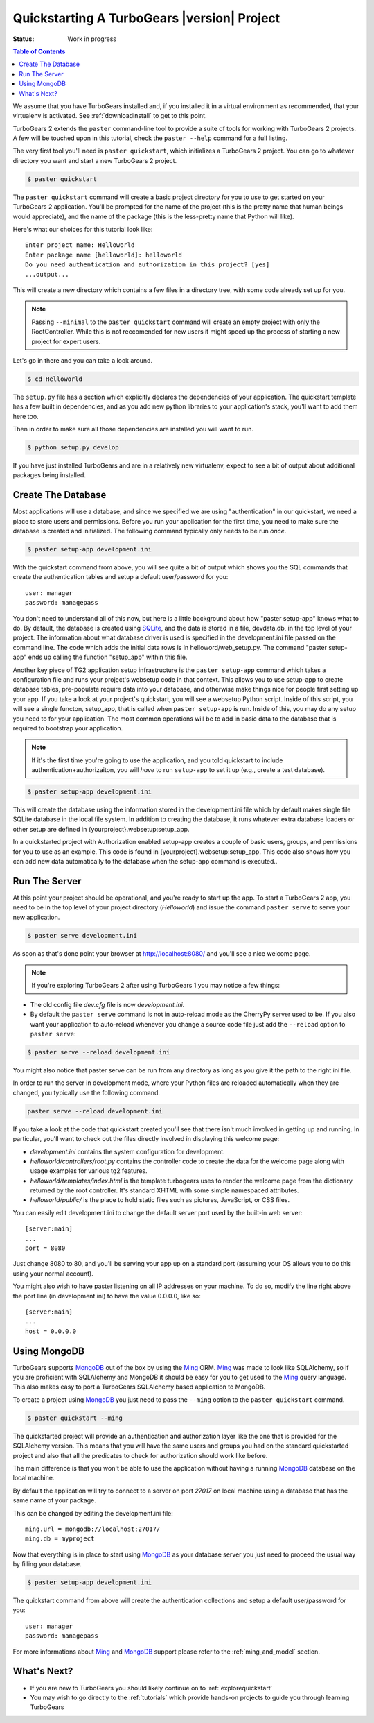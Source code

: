 .. _quickstarting:

Quickstarting A TurboGears |version| Project
============================================

.. highlight:: bash

:Status: Work in progress

.. contents:: Table of Contents
    :depth: 2

We assume that you have TurboGears installed and, if you installed it
in a virtual environment as recommended, that your virtualenv is activated.
See :ref:`downloadinstall` to get to this point.

TurboGears 2 extends the ``paster`` command-line tool to provide a
suite of tools for working with TurboGears 2 projects. A few will be
touched upon in this tutorial, check the ``paster --help`` command for
a full listing.

The very first tool you'll need is ``paster quickstart``, which
initializes a TurboGears 2 project.  You can go to whatever directory
you want and start a new TurboGears 2 project.

.. code-block:: bash

  $ paster quickstart

The ``paster quickstart`` command will create a basic project
directory for you to use to get started on your TurboGears 2
application. You'll be prompted for the name of the project (this is
the pretty name that human beings would appreciate), and the name of
the package (this is the less-pretty name that Python will like).

Here's what our choices for this tutorial look like::

    Enter project name: Helloworld
    Enter package name [helloworld]: helloworld
    Do you need authentication and authorization in this project? [yes]
    ...output...

This will create a new directory which contains a few files in a
directory tree, with some code already set up for you.

.. note::

    Passing ``--minimal`` to the ``paster quickstart`` command will
    create an empty project with only the RootController.
    While this is not reccomended for new users it might speed up the 
    process of starting a new project for expert users.

Let's go in there and you can take a look around.

.. code-block:: bash

   $ cd Helloworld

The ``setup.py`` file has a section which explicitly declares the
dependencies of your application.  The quickstart template has a few
built in dependencies, and as you add new python libraries to your
application's stack, you'll want to add them here too.

Then in order to make sure all those dependencies are installed you
will want to run.

.. code-block:: bash

   $ python setup.py develop

If you have just installed TurboGears and are in a relatively new
virtualenv, expect to see a bit of output about additional packages
being installed.


Create The Database
-------------------

Most applications will use a database, and since we specified we are
using "authentication" in our quickstart, we need a place to store
users and permissions.  Before you run your application for the first
time, you need to make sure the database is created and initialized.
The following command typically only needs to be run *once*.

.. code-block:: bash

      $ paster setup-app development.ini

With the quickstart command from above, you will see quite a bit of
output which shows you the SQL commands that create the authentication
tables and setup a default user/password for you::

      user: manager
      password: managepass

You don't need to understand all of this now, but here is a little
background about how "paster setup-app" knows what to do.  By default,
the database is created using SQLite_, and the data is stored in a
file, devdata.db, in the top level of your project.  The information
about what database driver is used is specified in the development.ini
file passed on the command line.  The code which adds the initial data
rows is in helloword/web_setup.py.  The command "paster setup-app"
ends up calling the function "setup_app" within this file.


Another key piece of TG2 application setup infrastructure is the
``paster setup-app`` command which takes a configuration file and runs
your project's websetup code in that context.  This allows you to use
setup-app to create database tables, pre-populate require data into
your database, and otherwise make things nice for people first setting
up your app.  If you take a look at your project's quickstart, you
will see a websetup Python script. Inside of this script, you will see
a single functon, setup_app, that is called when ``paster setup-app``
is run. Inside of this, you may do any setup you need to for your
application. The most common operations will be to add in basic data
to the database that is required to bootstrap your application.

.. note:: If it's the first time you're going to use the application,
  and you told quickstart to include authentication+authorizaiton, you
  will *have* to run ``setup-app`` to set it up (e.g., create a test
  database).

.. code-block:: bash

      $ paster setup-app development.ini

This will create the database using the information stored in the
development.ini file which by default makes single file SQLite
database in the local file system.  In addition to creating the
database, it runs whatever extra database loaders or other setup are
defined in {yourproject}.websetup:setup_app.

In a quickstarted project with Authorization enabled setup-app creates
a couple of basic users, groups, and permissions for you to use as an
example.  This code is found in {yourproject}.websetup:setup_app.
This code also shows how you can add new data automatically to the
database when the setup-app command is executed..

Run The Server
--------------

At this point your project should be operational, and you're ready to
start up the app.  To start a TurboGears 2 app, you need to be in the
top level of your project directory (`Helloworld`) and issue the
command ``paster serve`` to serve your new application.

.. code-block:: bash

    $ paster serve development.ini

As soon as that's done point your browser at http://localhost:8080/
and you'll see a nice welcome page.

.. note:: If you're exploring TurboGears 2 after using TurboGears 1
   you may notice a few things:

* The old config file `dev.cfg` file is now `development.ini`.
* By default the ``paster serve`` command is not in auto-reload mode as
  the CherryPy server used to be.  If you also want your application to
  auto-reload whenever you change a source code file just add the
  ``--reload`` option to ``paster serve``:

.. code-block:: bash

          $ paster serve --reload development.ini

You might also notice that paster serve can be run from any directory
as long as you give it the path to the right ini file.

In order to run the server in development mode, where your Python files are
reloaded automatically when they are changed, you typically use the
following command.

.. code-block:: bash

   paster serve --reload development.ini

If you take a look at the code that quickstart created you'll see that
there isn't much involved in getting up and running.  In particular,
you'll want to check out the files directly involved in displaying
this welcome page:

* `development.ini` contains the system configuration for development.
* `helloworld/controllers/root.py` contains the controller code to create the
  data for the welcome page along with usage examples for various tg2
  features.
* `helloworld/templates/index.html` is the template turbogears uses to render
  the welcome page from the dictionary returned by the root controller. It's
  standard XHTML with some simple namespaced attributes.
* `helloworld/public/` is the place to hold static files such as pictures,
  JavaScript, or CSS files.

You can easily edit development.ini to change the default server port
used by the built-in web server::

  [server:main]
  ...
  port = 8080

Just change 8080 to 80, and you'll be serving your app up on a
standard port (assuming your OS allows you to do this using your
normal account).

You might also wish to have paster listening on all IP addresses on
your machine. To do so, modify the line right above the port line (in
development.ini) to have the value 0.0.0.0, like so::

  [server:main]
  ...
  host = 0.0.0.0

Using MongoDB
---------------

TurboGears supports MongoDB_ out of the box by using the Ming_ ORM.
Ming_ was made to look like SQLAlchemy, so if you are proficient with
SQLAlchemy and MongoDB it should be easy for you to get used to the Ming_
query language. This also makes easy to port a TurboGears SQLAlchemy based
application to MongoDB.

To create a project using MongoDB_ you just need to pass the ``--ming``
option to the ``paster quickstart`` command.

.. code-block:: bash

    $ paster quickstart --ming

The quickstarted project will provide an authentication and authorization
layer like the one that is provided for the SQLAlchemy version. This
means that you will have the same users and groups you had on the standard
quickstarted project and also that all the predicates to check for authorization
should work like before.

The main difference is that you won't be able to use the application
without having a running MongoDB_ database on the local machine.

By default the application will try to connect to a server on port
*27017* on local machine using a database that has the same name
of your package.

This can be changed by editing the development.ini file::

    ming.url = mongodb://localhost:27017/
    ming.db = myproject

Now that everything is in place to start using MongoDB_ as your
database server you just need to proceed the usual way by filling
your database.

.. code-block:: bash

      $ paster setup-app development.ini

The quickstart command from above will create the authentication
collections and setup a default user/password for you::

      user: manager
      password: managepass

For more informations about Ming_ and MongoDB_ support please
refer to the :ref:`ming_and_model` section.

What's Next?
------------

* If you are new to TurboGears you should likely continue on to
  :ref:`explorequickstart`
* You may wish to go directly to the :ref:`tutorials` which provide hands-on
  projects to guide you through learning TurboGears

.. _SQLite:  http://www.sqlite.org
.. _MongoDB: http://www.mongodb.org
.. _Ming: http://merciless.sourceforge.net/tour.html